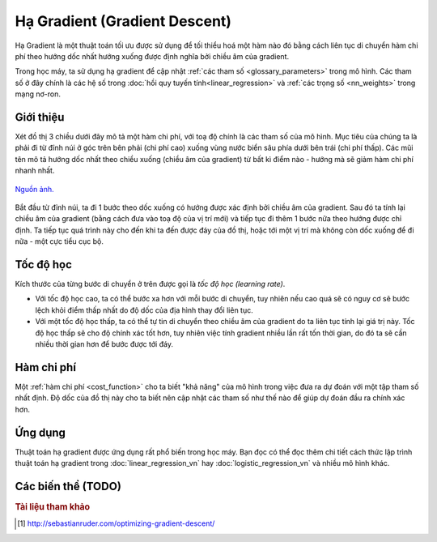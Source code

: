 .. _gradient_descent:

==============================
Hạ Gradient (Gradient Descent)
==============================

Hạ Gradient là một thuật toán tối ưu được sử dụng để tối thiểu hoá một hàm nào đó bằng cách liên tục di chuyển hàm chi phí theo hướng dốc nhất hướng xuống được định nghĩa bởi chiều âm của gradient.

Trong học máy, ta sử dụng hạ gradient để cập nhật :ref:`các tham số <glossary_parameters>` trong mô hình.
Các tham số ở đây chính là các hệ số trong :doc:`hồi quy tuyến tính<linear_regression>` và :ref:`các trọng số <nn_weights>` trong mạng nơ-ron.


Giới thiệu
==========

Xét đồ thị 3 chiều dưới đây mô tả một hàm chi phí, với toạ độ chính là các tham số của mô hình.
Mục tiêu của chúng ta là phải đi từ đỉnh núi ở góc trên bên phải (chi phí cao) xuống vùng nước biển sâu phía dưới bên trái (chi phí thấp).
Các mũi tên mô tả hướng dốc nhất theo chiều xuống (chiều âm của gradient) từ bất kì điểm nào - hướng mà sẽ giảm hàm chi phí nhanh nhất.

.. figure:: images/gradient_descent.png
   :alt: Gradient Descent illustration.
   :align: center

   `Nguồn ảnh. <http://www.adalta.it/Pages/-GoldenSoftware-Surfer-010.asp>`_

Bắt đầu từ đỉnh núi, ta đi 1 bước theo dốc xuống có hướng được xác định bởi chiều âm của gradient.
Sau đó ta tính lại chiều âm của gradient (bằng cách đưa vào toạ độ của vị trí mới) và tiếp tục đi thêm 1 bước nữa theo hướng được chỉ định.
Ta tiếp tục quá trình này cho đến khi ta đến được đáy của đồ thị, hoặc tới một vị trí mà không còn dốc xuống để đi nữa - một cực tiểu cục bộ.


Tốc độ học
==========

Kích thước của từng bước di chuyển ở trên được gọi là *tốc độ học (learning rate)*.

* Với tốc độ học cao, ta có thể bước xa hơn với mỗi bước di chuyển, tuy nhiên nếu cao quá sẽ có nguy cơ sẽ bước lệch khỏi điểm thấp nhất do độ dốc của địa hình thay đổi liên tục.
* Với một tốc độ học thấp, ta có thể tự tin di chuyển theo chiều âm của gradient do ta liên tục tính lại giá trị này. Tốc độ học thấp sẽ cho độ chính xác tốt hơn, tuy nhiên việc tính gradient nhiều lần rất tốn thời gian, do đó ta sẽ cần nhiều thời gian hơn để bước được tới đáy.


Hàm chi phí
===========

Một :ref:`hàm chi phí <cost_function>` cho ta biết "khả năng" của mô hình trong việc đưa ra dự đoán với một tập tham số nhất định.
Độ dốc của đồ thị này cho ta biết nên cập nhật các tham số như thế nào để giúp dự đoán đầu ra chính xác hơn.


Ứng dụng
========

Thuật toán hạ gradient được ứng dụng rất phổ biến trong học máy.
Bạn đọc có thể đọc thêm chi tiết cách thức lập trình thuật toán hạ gradient trong :doc:`linear_regression_vn` hay :doc:`logistic_regression_vn` và nhiều mô hình khác.

Các biến thể (TODO)
===================


.. rubric:: Tài liệu tham khảo

.. [1] http://sebastianruder.com/optimizing-gradient-descent/
